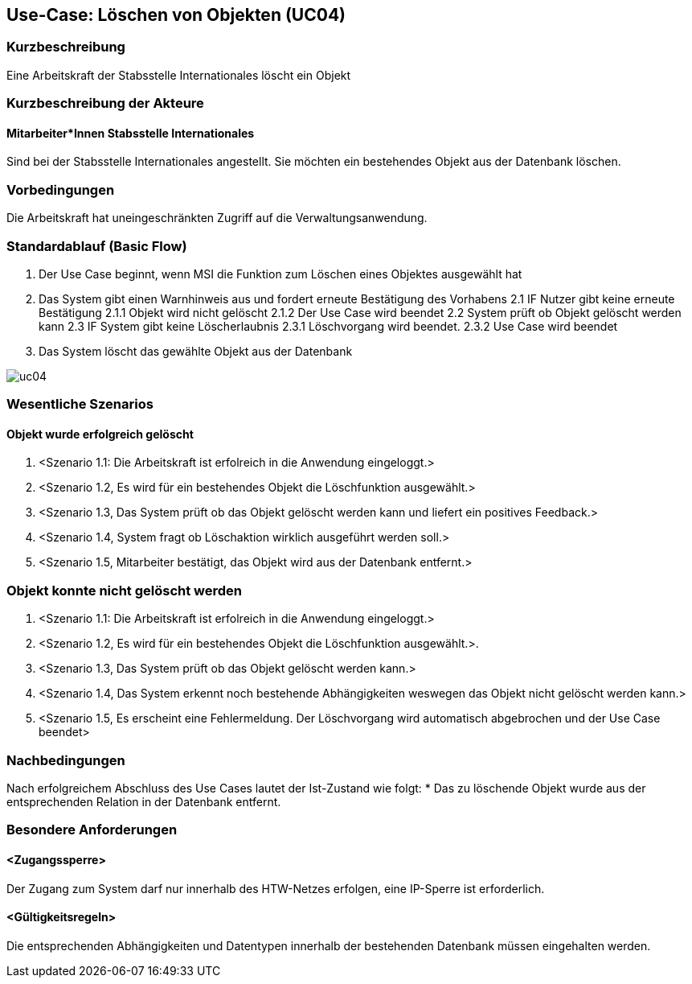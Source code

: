 :imagesdir: images 
//Nutzen Sie dieses Template als Grundlage für die Spezifikation *einzelner* Use-Cases. Diese lassen sich dann per Include in das Use-Case Model Dokument einbinden (siehe Beispiel dort).

== Use-Case: Löschen von Objekten (UC04)

=== Kurzbeschreibung
Eine Arbeitskraft der Stabsstelle Internationales löscht ein Objekt

=== Kurzbeschreibung der Akteure
==== Mitarbeiter*Innen Stabsstelle Internationales
Sind bei der Stabsstelle Internationales angestellt. Sie möchten ein bestehendes Objekt aus der Datenbank löschen.

=== Vorbedingungen
Die Arbeitskraft hat uneingeschränkten Zugriff auf die Verwaltungsanwendung.


=== Standardablauf (Basic Flow)
//Der Standardablauf definiert die Schritte für den Erfolgsfall ("Happy Path")

1. Der Use Case beginnt, wenn MSI die Funktion zum Löschen eines Objektes ausgewählt hat  
2. Das System gibt einen Warnhinweis aus und fordert erneute Bestätigung des Vorhabens
2.1 IF Nutzer gibt keine erneute Bestätigung
2.1.1 Objekt wird nicht gelöscht
2.1.2 Der Use Case wird beendet
2.2 System prüft ob Objekt gelöscht werden kann
2.3 IF System gibt keine Löscherlaubnis
2.3.1 Löschvorgang wird beendet.
2.3.2 Use Case wird beendet 
3. Das System löscht das gewählte Objekt aus der Datenbank 

image::uc04.png[]

=== Wesentliche Szenarios
//Szenarios sind konkrete Instanzen eines Use Case, d.h. mit einem konkreten Akteur und einem konkreten Durchlauf der o.g. Flows. Szenarios können als Vorstufe für die Entwicklung von Flows und/oder zu deren Validierung verwendet werden.


==== Objekt wurde erfolgreich gelöscht
. <Szenario 1.1: Die Arbeitskraft ist erfolreich in die Anwendung eingeloggt.>
. <Szenario 1.2, Es wird für ein bestehendes Objekt die Löschfunktion ausgewählt.>
. <Szenario 1.3, Das System prüft ob das Objekt gelöscht werden kann und liefert ein positives Feedback.>
. <Szenario 1.4, System fragt ob Löschaktion wirklich ausgeführt werden soll.>
. <Szenario 1.5, Mitarbeiter bestätigt, das Objekt wird aus der Datenbank entfernt.>

=== Objekt konnte nicht gelöscht werden
. <Szenario 1.1: Die Arbeitskraft ist erfolreich in die Anwendung eingeloggt.>
. <Szenario 1.2, Es wird für ein bestehendes Objekt die Löschfunktion ausgewählt.>. 
. <Szenario 1.3, Das System prüft ob das Objekt gelöscht werden kann.>
. <Szenario 1.4, Das System erkennt noch bestehende Abhängigkeiten weswegen das Objekt nicht gelöscht werden kann.>
. <Szenario 1.5, Es erscheint eine Fehlermeldung. Der Löschvorgang wird automatisch abgebrochen und der Use Case beendet>

=== Nachbedingungen
Nach erfolgreichem Abschluss des Use Cases lautet der Ist-Zustand wie folgt:
* Das zu löschende Objekt wurde aus der entsprechenden Relation in der Datenbank entfernt.


=== Besondere Anforderungen
//Besondere Anforderungen können sich auf nicht-funktionale Anforderungen wie z.B. einzuhaltende Standards, Qualitätsanforderungen oder Anforderungen an die Benutzeroberfläche beziehen.

==== <Zugangssperre>
Der Zugang zum System darf nur innerhalb des HTW-Netzes erfolgen, eine IP-Sperre ist erforderlich.

==== <Gültigkeitsregeln>
Die entsprechenden Abhängigkeiten und Datentypen innerhalb der bestehenden Datenbank müssen eingehalten werden.